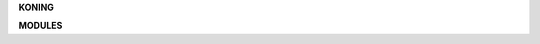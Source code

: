 .. _source:


.. raw:: html

     <br><br>


.. title:: Source

.. raw:: html

    <center><b>SOURCE</b></center><br>


**KONING**

.. raw:: html

     <br>


.. autosummary::
    :toctree: 
    :template: base.rst

    koning.client
    koning.cmds
    koning.console
    koning.decoder
    koning.default
    koning.encoder
    koning.errors
    koning.event
    koning.fleet
    koning.log
    koning.main
    koning.object
    koning.parse
    koning.persist
    koning.reactor
    koning.repeater
    koning.thread
    koning.timer
    koning.utils


.. raw:: html

     <br>


**MODULES**


.. raw:: html

     <br>

.. autosummary::
    :toctree: 
    :template: base.rst

    koning.modules.cmd
    koning.modules.req
